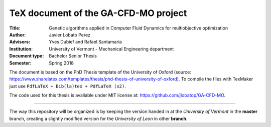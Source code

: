 TeX document of the GA-CFD-MO project
======================================

.. |orcid| image:: https://img.shields.io/badge/id-0000--0003--2636--3128-a6ce39.svg
   :target: https://orcid.org/0000-0003-2636-3128

:Title: Genetic algorithms applied in Computer Fluid Dynamics for multiobjective optimization
:Author: Javier Lobato Perez |orcid|
:Advisors: Yves Dubief and Rafael Santamaria 
:Institution: University of Vermont - Mechanical Engineering department
:Document type: Bachelor Senior Thesis
:Semester: Spring 2018

The document is based on the PhD Thesis template of the University of Oxford (source: https://www.sharelatex.com/templates/thesis/phd-thesis-of-university-of-oxford). To compile the files with TexMaker just use ``PdfLaTeX + Bib(la)tex + PdfLaTeX (x2)``.

The code used for this thesis is available under MIT license at: https://github.com/jlobatop/GA-CFD-MO. 

------------------------------------------------------------

The way this repository will be organized is by keeping the version handed in at the *University of Vermont* in the **master** branch, creating a slightly modified version for the *University of Leon* in other **branch**. 